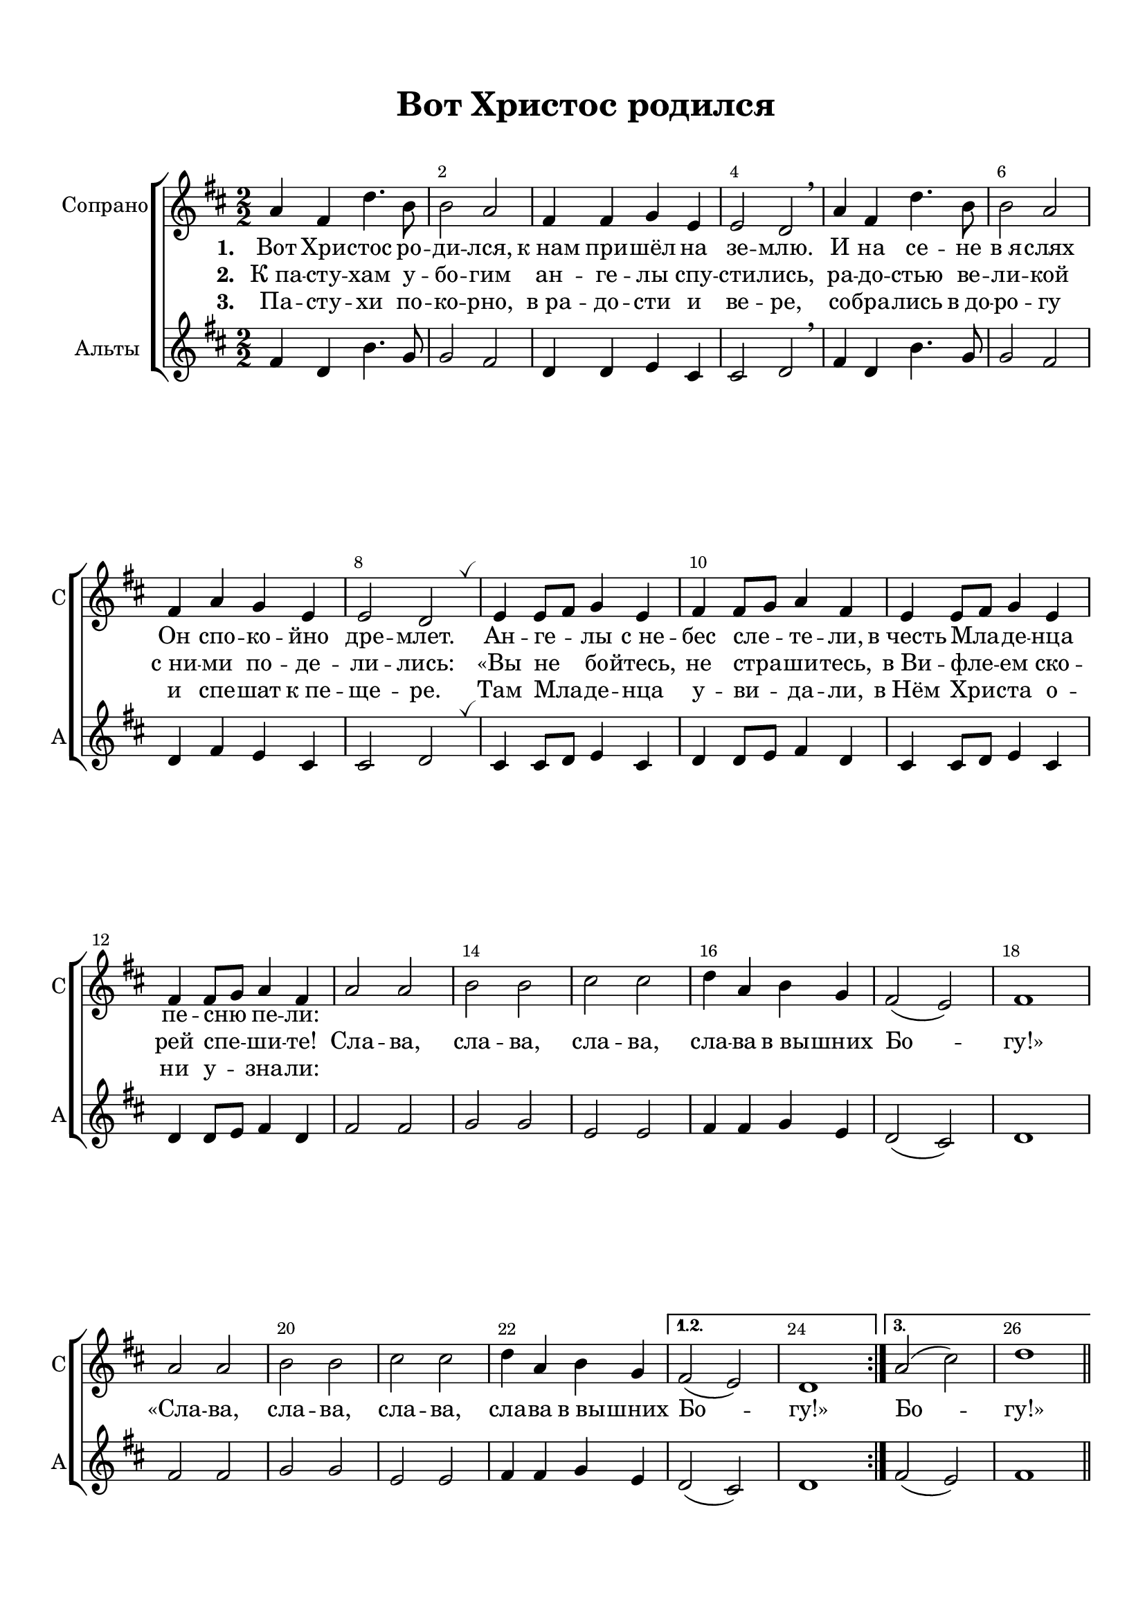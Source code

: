 \version "2.18.2"

% закомментируйте строку ниже, чтобы получался pdf с навигацией
%#(ly:set-option 'point-and-click #f)
#(ly:set-option 'midi-extension "mid")
#(set-default-paper-size "a4")
%#(set-global-staff-size 18)

\header {
  title = "Вот Христос родился"
  subtitle = " "
%  composer = "М. Матвеев"
%  poet = "Слова Е. Руженцева"
  % Удалить строку версии LilyPond 
  tagline = ##f
}

global = {
  \time 2/2
  \numericTimeSignature
  \autoBeamOff
  \set Score.skipBars = ##t
  \override MultiMeasureRest.expand-limit = #1
  \set Score.markFormatter = #format-mark-box-numbers
}

%make visible number of every 2-nd bar
secondbar = {
  \override Score.BarNumber.break-visibility = #end-of-line-invisible
  \override Score.BarNumber.X-offset = #1
  \override Score.BarNumber.self-alignment-X = #LEFT
  \set Score.barNumberVisibility = #(every-nth-bar-number-visible 2)
}

%use this as temporary line break
abr = { \break }

% uncommend next line when finished
%abr = {}

%once hide accidental (runaround for cadenza
nat = { \once \hide Accidental }

breathes = { \once \override BreathingSign.text = \markup { \musicglyph #"scripts.tickmark" } \breathe }


sopvoice = \relative c'' {
  \global
  \key d \major
  \dynamicUp
  \secondbar  
  
  \repeat volta 3
  {
  a4 fis d'4. b8 |
  b2 a |
  fis4 fis g e |
  e2 d \breathe |
  a'4 fis d'4. b8 |
  b2 a |
  fis4 a g e |
  e2 d | \breathes |
  
  e4 e8[ fis] g4 e |
  fis fis8[ g] a4 fis |
  e4 e8[ fis] g4 e |
  fis fis8[ g] a4 fis |
  a2 a |
  b b |
  cis cis |
  d4 a b g |
  fis2( e) |
  fis1
  
   a2 a |
    b b |
    cis cis |
    d4 a b g 
  }
  \alternative {
    { fis2( e) d1 }
    { a'2( cis)  d1 }
  }
  
  
  
 \bar "||"
}

altvoice = \relative c' {
  \global
  \key d \major
  \dynamicDown
  
  \repeat volta 3
  {
  fis4 d b'4. g8 |
  g2 fis |
  d4 d e cis |
  cis2 d | \breathe
  fis4 d b'4. g8 |
  g2 fis |
  d4 fis e cis |
  cis2 d \breathes
  
  cis4 cis8[ d] e4 cis |
  d4 d8[ e] fis4 d |
  cis4 cis8[ d] e4 cis |
  d d8[ e] fis4 d |
  fis2 fis |
  g g |
  e e |
  fis4 fis g e |
  d2( cis) |
  d1 |
  
    fis2 fis
    g g |
    e e |
    fis4 fis g e
  }
  \alternative {
    { d2( cis) d1 }
    { fis2( e) fis1 }
  }
 
  
  
  \bar "||"
}



lyricscore = \lyricmode {
  \set stanza = "1. " Вот Хри -- стос ро -- ди -- лся,
  к_нам при -- шёл на зе -- млю.
  И на се -- не в_я -- слях
  Он спо -- ко -- йно дре -- млет.
  Ан -- ге -- лы с_не -- бес сле -- те -- ли,
  в_честь Мла -- де -- нца пе -- сню пе -- ли:
  
%  «Сла -- ва, сла -- ва, сла -- ва, сла -- ва в_вы -- шних Бо -- гу!»
%  «Сла -- ва, сла -- ва, сла -- ва, сла -- ва в_вы -- шних Бо -- гу!» Бо -- гу!»
}

lyricscoreII  = \lyricmode {
  \set stanza = "2. " К_па -- сту -- хам у -- бо -- гим
  ан -- ге -- лы спу -- сти -- лись,
  ра -- до -- стью ве -- ли -- кой
  с_ни -- ми по -- де -- ли -- лись:
  «Вы не бо -- йтесь, не стра -- ши -- тесь,
  в_Ви -- фле -- ем ско -- рей спе -- ши -- те!
  
  Сла -- ва, сла -- ва, сла -- ва, сла -- ва в_вы -- шних Бо -- гу!»
  «Сла -- ва, сла -- ва, сла -- ва, сла -- ва в_вы -- шних Бо -- гу!» Бо -- гу!»
  
}

lyricscoreIII  = \lyricmode {
  \set stanza = "3. " Па -- сту -- хи по -- ко -- рно,
  в_ра -- до -- сти и ве -- ре,
  со -- бра -- лись в_до -- ро -- гу
  и спе -- шат к_пе -- ще -- ре.
  Там Мла -- де -- нца у -- ви -- да -- ли,
  в_Нём Хри -- ста о -- ни у -- зна -- ли:
  
%  «Сла -- ва, сла -- ва, сла -- ва, сла -- ва в_вы -- шних Бо -- гу!»
}

scorechoir = \new ChoirStaff
<<
  \new Staff = "upstaff" \with {
    instrumentName = "Сопрано"
    shortInstrumentName = "С"
  } <<
    \new Voice = "soprano" { \oneVoice \sopvoice }
  >> 
  
  \new Lyrics \lyricsto "soprano" { \lyricscore }
  \new Lyrics \lyricsto "soprano" { \lyricscoreII }
  \new Lyrics \lyricsto "soprano" { \lyricscoreIII }
  
 \new Staff = "downlstaff" \with {
    instrumentName = "Альты"
    shortInstrumentName = "А"
  } <<
    \new Voice  = "alto" { \oneVoice \altvoice }
  >> 
>>


abr = {}
pianonotesrightup = \relative c' {
  \key e \major
  <e gis b>2 q |
  <e a cis> q |
  <fis b dis> q |
  e'4 b cis <e, a> |
  <e~ gis>2 <e fis> |
  <gis, b e>1 |  \bar "||" \abr
  
  \mark \default
  b'4 e, <cis' e>4. <a cis>8 |
  <a cis>2 <gis b> |
  gis a4 fis |
  fis2 e |
  b'4 e, <cis' e>4. <a cis>8 |
  <a cis>2 <gis b> |
  <e gis>4 <gis b> <fis a> <dis fis> | \abr
  
  <dis fis>2 <b e> \breathe |
  r4 fis' a dis |
  r gis, b e |
  <fis, a> <b dis> fis' a |
  <gis,~ b> <gis b e> <e' gis> <gis b> |
  <e, gis b>2 q |
  <e a cis> q | \abr
  
  <fis b dis> q |
  <b e>4 <gis b> <a cis> <fis a> |
  <e gis>2 <dis fis> |
  e~ e |
  \breathe <e gis b>2. q4 |
  <e a cis>2. q4 |
  <fis b dis>2. q4 | \abr
  
  e'4 b <a cis> <fis a> |
  <e~ gis>2 <e fis> |
  <gis, b e>1 |
  
    \mark \default
  \repeat volta 2 {
   b'4 e, <cis' e>2 |
   <a cis> b |
   gis a |
   fis e
  }
  
  r4 <b' b'>2 q4 |
  r q2 q4 |
  r b8 b' b,4 b' |
  r b,8 b' b,4 b' |
  <e,, gis b>2 q |
  <e a cis> q | \abr
  
  % page 2
  <fis b dis> q |
  e'4 b cis a |
  gis2 fis |
  e1 \breathe |
  e'2~ e |
  e~ e |
  dis ~ dis | \abr
  
  e~ e |
  <e b gis> <dis a fis> |
  <e b gis e>1 \bar "||" \abr
  
  % verse 3
    \mark \default
  <e gis>4 b <e a> cis |
  <a' cis>2 b4 gis |
  e2~ e |
  <b~ dis> <b e> |
  <b e>4 e, <cis' e>2 |
  <e~ a> <e gis> | \abr
  
  <gis, b e~ > e'2 |
  <b~ dis> <b e> \breathe
  fis4 fis8 gis a4 fis |
  gis4 gis8 a b4 gis |
  r4 b b' \ottava 1 b'
  r e,, e' e' | \ottava 0 \abr
  
  <e,,, gis b>2 q |
  <e a cis> q |
  <fis b dis > q |
  e'4 b cis a |
  gis2 fis |
  e1 | \abr
  
  e'2^\markup\bold"ritard." e |
  e~ e |
  dis~ dis |
  e e |
  e dis |
  e1 \bar "|."
  
  
}

pianonotesrightdown = \relative c'' {
  \key e \major
  s1 |
  s |
  s |
  <gis b>2 <e a>4 cis |
  b2~ b4 a |
  s1 |
  
  gis'4 e~ e2 |
  e~ e |
  e e4 dis |
  dis2 b
  gis'4 e~ e2 |
  e~ e |
  s1 |
  
  s |
  <dis fis>2 s |
  <e gis> s |
  dis4 a' dis~ dis |
  e, s s s |
  s1 |
  s |
  
  s |
  e2 e |
  b~ b |
  b~ b |
  s1 |
  s |
  s |
  
  <gis' b>2 dis4 cis |
  b2 b4 a |
  s1 |
  
  \repeat volta 2 {
    gis'4 e~ e2 |
    e~ e |
    e fis |
    dis e
  }
  
  <dis fis>2 s |
  <e gis> s |
  <fis b dis> s |
  <gis b e> s |
  s1 |
  s |
  
  % page 2
  s1
  <gis b>2 a4 fis |
  e2 dis |
  b1 |
  
  <gis' b>4. q8 q2 |
  <a cis>4. q8 q2 |
  <fis b>4. q8 q2 |
  
  <gis b>2 <a cis>4 <fis a> 
  s1 |
  s
  
  % verse 3
  s1 |
  cis'2 <b e> |
  <gis b> <a cis> |
  fis gis |
  gis4 e~ e2 |
  cis' b |
  
  e4 dis cis a |
  b a gis2 |
  dis1 |
  e |
  <fis b dis>2 s |
  <gis b e> s |
  
  s1*3 |
  <gis cis>2 a4 fis |
  e2 dis |
  b1 |
  
  <gis' b>4. q8 q2 |
  <a cis>4. q8 q2 |
  <fis b>4. q8 q2 |
  <gis b>2 <a cis>4 <fis a> |
  <gis b>2 <fis a> |
  <e gis b>1
  
  
  
}

pianonotesleftup = \relative c, {
  \key e \major
  \oneVoice <e e'>1
  <a a'>2. <gis gis'>4 |
  <fis fis'>2 <b b'>4 <a a'> |
  <gis gis'>2 <a a'> |
  <b~ b'> <b~ b,> |
  b1
  
  \voiceOne
  b'2 a~ |
  a b |
  b a |
  b4 a gis2 |
  b a |
  a gis |
  b b~ |
  
  b4 a gis2 |
  r4 <fis b>2 q4 |
  r <b e>2 <gis e'>4 |
  r <fis b>2 q4 |
  r <b e>2 <gis e'>4 |
  
  \oneVoice <b e,>1 |
  <a a,> |
  
  <b b,> |
  <gis gis,>2 <a a,> |
  <b b,>2. <a a,>4 |
  <gis gis,>2 <fis fis,> |
  <e b'> q |
  <a, a'> q |
  <b b'> <a a'> |
  
  <gis gis'> <a a'> |
  <b~ b'> <b b,> |
  <b e,>1 |
  \voiceOne 
  \repeat volta 2 {
    b'2 gis |
    a gis |
    b cis |
    b~ b |
  }
  
  b~ b |
  e,~ e |
  b'~ b |
  e,~ e |
  b'1 |
  a |
  
  % page 2
  \oneVoice <fis fis,>2 <b, b'>4 <a a'> |
  <gis gis'>2 <a a'> |
  <b~ b'> <b a'> |
  <e gis>1 |
  <e b'>2 q |
  <a, a'> q |
  <b b'> <a a'> |
  
  <gis gis'>4 <e e'> <a a'> <cis cis'> |
  <b b'~>1 |
  <e b'> |
  
  
  % verse 3
  <e b' e>2 <cis a' cis>
  \voiceOne a'2 gis4 b |
  e2~ e |
  b~ b |
  b gis4 cis |
  cis2 b4 e |
  
  b2 a4 cis |
  b2~ b |
  b1 |
  b |
  b2~ b |
  b~ b |
  
  \oneVoice <e, b'>2 q |
  <a, a'> q |
  <fis fis'> <b b'>4 <a a'> |
  <gis gis'>2 <a a'> |
  \voiceOne b'2 a |
  \oneVoice <e gis>1 |
  
  <e b'>2 q |
  <a, a'> q |
  <b b'> <a a'> |
  <gis gis'>4 <e e'> <a a'> <cis cis'> |
  <b b'>1 <e b'>
  
  
}

pianonotesleftdown = \relative c {
  \key e \major
  s1
  s
  s
  s
  s
  s
  
  e2 a, |
  cis4 dis e2 |
  e4 dis cis2 |
  b e |
  e a,~ |
  a4 cis8 dis e2 |
  e b~ |
  
  b2 e |
  b~ b |
  e~ e |
  b~ b |
  e~ e |
  s
  s
  
  s1*7
  
  s1*4
  \repeat volta 2 { 
    e2 cis |
    a4 cis e2 |
    e4 cis fis a |
    b a gis2
  }
  
  r4 b,2~ b4 |
  r e,2~ e4 |
  r b'2~ b4 |
  r4 e,2~ e4 |
  e'1 |
  a, |
  
  % page 2
  s1*10
  
  % verse 3
  s1
  a4 cis e2 |
  e'4 dis cis a |
  b4 a gis fis |
  e2 cis |
  a4 cis8 dis e2 |
  
  <e b'> a4 s |
  b b, e2 |
  b4 b8 cis dis4 b |
  e e8 fis gis4 e |
  r b dis b |
  r e gis e |
  
  s1*4 |
  b1 |
  s1*7
  
}

scoreInstrRight = {
  \global
  << \pianonotesrightup \\ \pianonotesrightdown >>
}

scoreInstrLeft = {
  \global
  \dynamicUp
  << \pianonotesleftup \\ \pianonotesleftdown >>
}

scoreInstrPart =   \new PianoStaff \with {
    instrumentName = "Piano"
  } <<
    \new Staff = "right" \with {
      midiInstrument = "acoustic grand"
    } \scoreInstrRight
    \new Staff = "left" \with {
      midiInstrument = "acoustic grand"
    } { \clef bass \scoreInstrLeft }
  >>


\bookpart {
  \paper {
    top-margin = 15
    left-margin = 15
    right-margin = 10
    bottom-margin = 15
    indent = 15
    
    ragged-last-bottom = ##f
  }
  \score {
 %     \transpose es f {
     <<
       \scorechoir
     >>
    
 %     }  % transposeµ
    \layout { 
      \context {
        \Score
%         \override BarNumber.break-visibility = #end-of-line-invisible
%          \override BarNumber.self-alignment-X = #LEFT
%          \override BarNumber.stencil  = #(make-stencil-boxer 0.1 0.25 ly:text-interface::print)
%          barNumberVisibility = #all-bar-numbers-visible
%          barNumberVisibility = #(every-nth-bar-number-visible 2)
}
      \context {
        \Staff
        \accidentalStyle modern-voice-cautionary
        % удаляем обозначение темпа из общего плана
        %  \remove "Time_signature_engraver"
        %  \remove "Bar_number_engraver"
        %\RemoveEmptyStaves
        %\override VerticalAxisGroup.remove-first = ##t
      }
      %Metronome_mark_engraver
    }
  }
}

\bookpart {
  \paper {
    top-margin = 15
    left-margin = 15
    right-margin = 10
    bottom-margin = 15
    indent = 15
    
    ragged-last-bottom = ##f
  }
  \score {
 %     \transpose es f {
   <<
     \scoreInstrPart
   >>

    \layout { 
      \context {
        \Staff
        \accidentalStyle modern-voice-cautionary
      }
    }
  }
}

\bookpart {
  \score {
    \unfoldRepeats
 %     \transpose es f {
     <<
     \scoreInstrPart
    >>
%      }  % transposeµ
    \midi {
      \tempo 4=90
    }
  }
}
